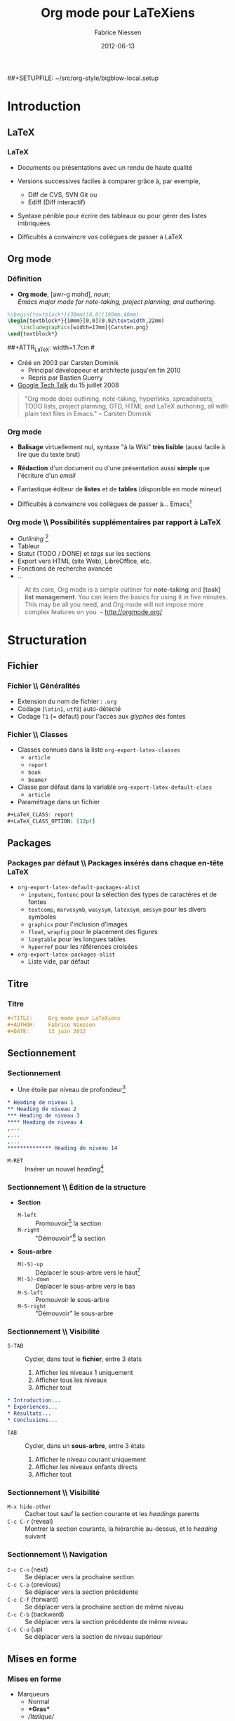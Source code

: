 #+TITLE:     Org mode pour LaTeXiens
#+AUTHOR:    Fabrice Niessen
#+EMAIL:     fni@missioncriticalit.com
#+DATE:      2012-06-13
#+Time-stamp: <2012-06-14 Thu 23:38 Fabrice on MEDIACENTER>
#+DESCRIPTION: Tout ce que vous avez toujours voulu savoir sur Org
#+KEYWORDS:  stage, latex, org mode, dunkerque
#+LANGUAGE:  fr_FR
#+OPTIONS:   H:3 num:t toc:t
#+EXPORT_EXCLUDE_TAGS: noexport

#+LaTeX_HEADER: \lstdefinelanguage{org}{%
#+LaTeX_HEADER:   morekeywords={:results, :session, :var, :noweb, :exports},
#+LaTeX_HEADER:   sensitive=false,
#+LaTeX_HEADER:   morestring=[b]",
#+LaTeX_HEADER:   morecomment=[l]{\#},
#+LaTeX_HEADER: }

#+LaTeX_HEADER: \lstdefinelanguage{dot}{%
#+LaTeX_HEADER:   morekeywords={graph},
#+LaTeX_HEADER:   sensitive=false,
#+LaTeX_HEADER: }

#+LaTeX_HEADER: \lstset{%
#+LaTeX_HEADER:   extendedchars=false,
#+LaTeX_HEADER:   inputencoding=utf8x,
#+LaTeX_HEADER:   %
#+LaTeX_HEADER:   mathescape=false,
#+LaTeX_HEADER:   escapechar=`, % allow escaping to (La)TeX mode within `..`
#+LaTeX_HEADER:   columns=flexible,
#+LaTeX_HEADER:   keepspaces=true
#+LaTeX_HEADER:   %
#+LaTeX_HEADER:   literate=
#+LaTeX_HEADER:   {á}{{\'a}}1
#+LaTeX_HEADER:   {à}{{\`a}}1
#+LaTeX_HEADER:   {â}{{\^a}}1
#+LaTeX_HEADER:   {ä}{{\"a}}1
#+LaTeX_HEADER:   {é}{{\'e}}1
#+LaTeX_HEADER:   {è}{{\`e}}1
#+LaTeX_HEADER:   {ê}{{\^e}}1
#+LaTeX_HEADER:   {ë}{{\"e}}1
#+LaTeX_HEADER:   {í}{{\'i}}1
#+LaTeX_HEADER:   {ì}{{\`i}}1
#+LaTeX_HEADER:   {î}{{\^i}}1
#+LaTeX_HEADER:   {ï}{{\"i}}1
#+LaTeX_HEADER:   {ó}{{\'o}}1
#+LaTeX_HEADER:   {ò}{{\`o}}1
#+LaTeX_HEADER:   {ô}{{\^o}}1
#+LaTeX_HEADER:   {ö}{{\"o}}1
#+LaTeX_HEADER:   {ú}{{\'u}}1
#+LaTeX_HEADER:   {ù}{{\`u}}1
#+LaTeX_HEADER:   {û}{{\^u}}1
#+LaTeX_HEADER:   {ü}{{\"u}}1
#+LaTeX_HEADER: }

#+LaTeX_HEADER: \usepackage{tikz}
#+LaTeX_HEADER: \usepackage{pgfplots}


#+LaTeX_HEADER: %the needed packages
#+LaTeX_HEADER: \usepackage[absolute,showboxes,overlay]{textpos}
#+LaTeX_HEADER: %\TPshowboxestrue % commenter une fois fini
#+LaTeX_HEADER: \TPshowboxesfalse % décommenter pour faire disparaitre les boites
#+LaTeX_HEADER: \textblockorigin{10mm}{10mm} % origine des positions
#+LaTeX_HEADER: 
#+LaTeX_HEADER: %adjust the TPHorizModule and TPHorizModule units to the displayed mm %grid
#+LaTeX_HEADER: \TPGrid{210}{297}
#+LaTeX_HEADER: 
#+LaTeX_HEADER: %puts a graphic at the absolute position described by the grid
#+LaTeX_HEADER: %#1 x, #2 y, #3 width, #4 height, #5 graphic
#+LaTeX_HEADER: \newcommand\putpic[5]{%
#+LaTeX_HEADER:         \begin{textblock}{#3}(#1,#2)
#+LaTeX_HEADER:   \includegraphics[width=#3\TPHorizModule,
#+LaTeX_HEADER:   height=#4\TPVertModule]{#5}
#+LaTeX_HEADER:      \end{textblock}
#+LaTeX_HEADER: }


#+startup: beamer
#+LaTeX_CLASS: beamer
#+LaTeX_CLASS_OPTIONS: [presentation,t,hideothersubsections]
#+BEAMER_HEADER_EXTRA: \usetheme{mc}\usecolortheme{default}
#+BEAMER_FRAME_LEVEL: 3
#+COLUMNS: %40ITEM %10BEAMER_env(Env) %10BEAMER_envargs(Env Args) %4BEAMER_col(Col) %8BEAMER_extra(Extra)

#+BEAMER_HEADER_EXTRA: \logo{\includegraphics[height=2cm]{org-mode-unicorn}}

#+LaTeX_HEADER: \usepackage[frenchb]{babel}

##+SETUPFILE: ~/src/org-style/bigblow-local.setup

#+BEGIN_SRC latex :exports none
% Sommaire local. En deux colonnes
\begin{frame}{Plan}
  \begin{columns}[t]
  \begin{column}{5cm}
  \tableofcontents[sections={1-4},currentsection, hideothersubsections]
  \end{column}
  \begin{column}{5cm}
  \tableofcontents[sections={5-8},currentsection,hideothersubsections]
  \end{column}
  \end{columns}
\end{frame}
#+END_SRC

#+LaTeX_HEADER: \usepackage{multicol}

#+begin_src latex :exports none
\begin{frame}{\contentsname}
  \begin{multicols}{2}
    \tableofcontents
  \end{multicols}
\end{frame}
#+end_src

* Autres présentations                                              :noexport:

** Mes slides

Since my beginnings with Org mode, this text has been very helpful and
often thought of translating it, now I can assist in the update.

My first Org mode and rst talk slides:

- http://pub.osiux.com/charlas/todo-txt-rst+org-mode-slides.pdf
- http://osiux.com/todo-txt-rst+org-mode

I have a copy in rst/html format in my blog:

- http://osiux.com/raw/emacs-orgmode-organize-your-life-in-plain-text
- http://osiux.com/emacs-orgmode-organize-your-life-in-plain-text

** Autres présentations

Voir :
- https://github.com/vxc/org-mode-ws/blob/master/outline.org
- https://github.com/novoid/org-mode-workshop
- https://github.com/eschulte/babel-presentation

* Tâches                                                            :noexport:

** TODO Parler de LaTeX_HEADER

** TODO Montrer des exemples avec tabularx

** TODO Parler des speed commands

** TODO Montrer une référence vers une figure

** TODO Montrer une référence vers (section ou ligne d') un fichier externe

** TODO Fixer le graphique R

** TODO Ajouter un graphique Asymptote

** TODO Indiquer la hiérarchie des modes majeurs Org (outline et text)

** TODO Montrer l'exemple de Babel qui chaîne plusieurs blocs en langages différents

** TODO Expliquer le process de tangle

** TODO Insérer une TOC en multicolonnes

** TODO Fixer les pages qui débordent

** TODO Passer à Listings2 (UTF-8)

** TODO Utiliser listingsinline pour code

* Ce que Ludovic ne connaissait pas                            :noexport:mail:
  [2012-06-12 Tue 13:49]

#+begin_verse
Je ne connaissais pas :
- le tri des listes
- le saut dans la numérotation des listes (mais c'est vraiment du détail par
  rapport au tri)
- les #+include
- possibilités des formules hors ligne avec juste \[ (et leur prévisualisation
  dans emacs)
- C-c |
- les références symboliques et nommées dans les formules
- row formula
- les différents modes d'édition/affichage des formules
- le débogueur (même si ça a l'air un peu compliqué à suivre)
- "< l TAB" et autres
- les recherches avancées, au delà du sparse tree.
- Helm
#+end_verse

From [[gnus:nnimap%2Bmc:INBOX.mc#4FD72CCD.4030902@missioncriticalit.com][Email from Ludovic Langevine: Re: Slides v0.98]]

* Introduction

** LaTeX

*** LaTeX

- Documents ou présentations avec un rendu de haute qualité

- Versions successives faciles à comparer grâce à, par exemple,
  + Diff de CVS, SVN Git ou
  + Ediff (Diff interactif)

- Syntaxe pénible pour écrire des tableaux ou pour gérer des listes
  imbriquées

- Difficultés à convaincre vos collègues de passer à LaTeX

** Org mode

*** Définition

- *Org mode*, [awr-g mohd], /noun/; \\
  /Emacs major mode for note-taking, project planning, and authoring./

#+LaTeX: \pause

#+LaTeX: %\putpic{20}{20}{100}{100}{Carsten.png}

#+BEGIN_SRC latex
%\begin{textblock*}{30mm}[0,0](180mm,40mm)
\begin{textblock*}{10mm}[0,0](0.92\textwidth,22mm)
    \includegraphics[width=17mm]{Carsten.png}
\end{textblock*}
#+END_SRC

##+ATTR_LaTeX: width=1.7cm
#[[file:Carsten.png]]

- Créé en 2003 par Carsten Dominik
  + Principal développeur et architecte jusqu'en fin 2010
  + Repris par Bastien Guerry

- [[http://orgmode.org/worg/org-tutorials/org-screencasts/org-mode-google-tech-talk.html][Google Tech Talk]] du 15 juillet 2008
# stop the list

#+begin_quote
"Org mode does outlining, note-taking, hyperlinks, spreadsheets, TODO lists,
project planning, GTD, HTML and LaTeX authoring, all with plain text files in
Emacs." -- Carsten Dominik
#+end_quote

*** Org mode

- *Balisage* virtuellement nul, syntaxe "à la Wiki" *très lisible* (aussi facile à
  lire que du texte brut)

- *Rédaction* d'un document ou d'une présentation aussi *simple* que l'écriture
  d'un /email/

- Fantastique éditeur de *listes* et de *tables* (disponible en mode mineur)

- Difficultés à convaincre vos collègues de passer à... Emacs[fn:1]

*** Org mode \\ Possibilités supplémentaires par rapport à LaTeX

- /Outlining/ [fn:2]
- Tableur
- Statut (TODO / DONE) et /tags/ sur les sections
- Export vers HTML (site Web), LibreOffice, etc.
- Fonctions de recherche avancée
- ...
# stop the list

#+begin_quote
At its core, Org mode is a simple outliner for *note-taking* and *[task] list
management*. You can learn the basics for using it in five minutes. This may
be all you need, and Org mode will not impose more complex features on you.
-- http://orgmode.org/
#+end_quote

* Structuration

** Fichier

*** Fichier \\ Généralités

- Extension du nom de fichier : =.org=
- Codage (=latin1=, =utf8=) auto-détecté
- Codage =T1= (= défaut) pour l'accès aux /glyphes/ des fontes

*** Fichier \\ Classes

- Classes connues dans la liste =org-export-latex-classes=
  + =article=
  + =report=
  + =book=
  + =beamer=

- Classe par défaut dans la variable =org-export-latex-default-class=
  + =article=

- Paramétrage dans un fichier

#+BEGIN_SRC org :exports code
,#+LaTeX_CLASS: report
,#+LaTeX_CLASS_OPTION: [12pt]
#+END_SRC

** Packages

*** Packages par défaut \\ Packages insérés dans chaque en-tête LaTeX

- =org-export-latex-default-packages-alist=
  + =inputenc=, =fontenc= pour la sélection des types de caractères et de fontes
  + =textcomp=, =marvosymb=, =wasysym=, =latexsym=, =amssym= pour les divers symboles
  + =graphicx= pour l'inclusion d'images
  + =float=, =wrapfig= pour le placement des figures
  + =longtable= pour les longues tables
  + =hyperref= pour les références croisées

- =org-export-latex-packages-alist=
  + Liste vide, par défaut

** Titre

*** Titre

#+BEGIN_SRC org :exports code
,#+TITLE:     Org mode pour LaTeXiens
,#+AUTHOR:    Fabrice Niessen
,#+DATE:      13 juin 2012
#+END_SRC

** Sectionnement

*** Sectionnement

- Une étoile par niveau de profondeur[fn:3]

#+BEGIN_SRC org :exports code
,* Heading de niveau 1
,** Heading de niveau 2
,*** Heading de niveau 3
,**** Heading de niveau 4
,...
,...
,...
,************** Heading de niveau 14
#+END_SRC

- =M-RET= :: Insérer un nouvel /heading/[fn:4]

*** Sectionnement \\ Édition de la structure

- *Section*
  + =M-left= :: Promouvoir[fn:5] la section
  + =M-right= :: "Démouvoir"[fn:6] la section

- *Sous-arbre*
  + =M(-S)-up= :: Déplacer le sous-arbre vers le haut[fn:7]
  + =M(-S)-down= :: Déplacer le sous-arbre vers le bas
  + =M-S-left= :: Promouvoir le sous-arbre
  + =M-S-right= :: "Démouvoir" le sous-arbre

*** Sectionnement \\ Visibilité

- =S-TAB= :: Cycler, dans tout le *fichier*, entre 3 états
  1. Afficher les niveaux 1 uniquement
  2. Afficher tous les niveaux
  3. Afficher tout

#+BEGIN_SRC org :exports code
,* Introduction...
,* Expériences...
,* Résultats...
,* Conclusions...
#+END_SRC

- =TAB= :: Cycler, dans un *sous-arbre*, entre 3 états
  1. Afficher le niveau courant uniquement
  2. Afficher les niveaux enfants directs
  3. Afficher tout

*** Sectionnement \\ Visibilité

- =M-x hide-other= :: Cacher tout sauf la section courante et les /headings/ parents
- =C-c C-r= (reveal) :: Montrer la section courante, la hiérarchie au-dessus, et
  le /heading/ suivant

*** Sectionnement \\ Navigation

- =C-c C-n= (next) :: Se déplacer vers la prochaine section
- =C-c C-p= (previous) :: Se déplacer vers la section précédente
- =C-c C-f= (forward) :: Se déplacer vers la prochaine section de même niveau
- =C-c C-b= (backward) :: Se déplacer vers la section précédente de même niveau
- =C-c C-u= (up) :: Se déplacer vers la section de niveau supérieur

** Mises en forme

*** Mises en forme

- Marqueurs
  + Normal
  + \textbf{*Gras*}
  + \emph{/Italique/}
  + \underline{\_Souligné\_}
  + \texttt{=Code=}
  + \textasciitilde{} ~Verbatim~ \textasciitilde{}
  + \alert{@Alerte@} [fn:8]

- Cachés dans le /buffer/ Org avec

#+BEGIN_SRC latex :exports code
  (setq org-hide-emphasis-markers t)
#+END_SRC

*** Mises en forme

- Source Org

#+BEGIN_SRC org :exports code
Il est _vraiment_ facile d'écrire *plein* de /distractions/.
Ceci est du =co\de=.
Ceci est du ~verb_atim~.
#+END_SRC

- Export LaTeX

#+BEGIN_SRC latex :exports code
Il est \underline{vraiment} facile d'écrire \textbf{plein} de
\emph{distractions}.
Ceci est du \texttt{co\textbackslash{}de}.
Ceci est du \verb~verb_atim~.
#+END_SRC

- Effet

Il est _vraiment_ facile d'écrire *plein* de /distractions/.
Ceci est du =co\de=.
Ceci est du ~verb_atim~.

*** Mises en forme

- Contenu du fichier
  + =#= :: Commentaire (en colonne 0)
  + =#+= :: Commentaire /inline/ (n'arrête pas les listes)

- Caractères spéciaux
  + =^= :: Exposant
  + =_= :: Indice
  + =-= :: Tiret court
  + =--= :: Tiret moyen
  + =---= :: Tiret long

** Listes structurées

*** Listes structurées \\ Listes à puces

#+BEGIN_SRC org :exports code
,- pain
,- vin
,- Boursin
#+END_SRC

#+BEGIN_SRC latex :exports code
\begin{itemize}
\item pain
\item vin
\item Boursin
\end{itemize}
#+END_SRC

- =C-c ^= :: Trier les *éléments* (aussi pour les *sections*)
- =C-c -= (ou =S-left/right=) :: Changer le style de puce

*** Listes structurées \\ Listes à puces

#+BEGIN_SRC org :exports code
,- pain
,  + vin
,    * Boursin
#+END_SRC

#+BEGIN_SRC latex :exports code
\begin{itemize}
\item pain
  \begin{itemize}
  \item vin
    \begin{itemize}
    \item Boursin
    \end{itemize}
  \end{itemize}
\end{itemize}
#+END_SRC

*** Listes structurées \\ Listes à puces avec boîtes à cocher

- Gestion de tâches allégée
  + =[ ]= :: À faire
  + =[-]= :: En cours
  + =[X]= :: Fait
  + =C-c C-c= :: Inverser la boîte à cocher

- Affichage du résultat
  + =[/]= :: =x= sur =y=
  + =[%]= :: En pourcentage

#+BEGIN_SRC org :exports code
,* Organiser une fête [33%]
,  - [-] Contacter les invités [1/2]
,    + [ ] Pierre
,    + [X] Sarah
,  - [X] Commander la nourriture
,  - [ ] Choisir la musique
#+END_SRC

*** Listes structurées \\ Listes numérotées

#+BEGIN_SRC org :exports code
,1. Premier
,2. Second
,5. [@5] Saut vers le 5\ieme{} point
#+END_SRC

1. Premier
2. Second
5. [@5] Saut vers le 5\ieme{} point

*** Listes structurées \\ Listes de description

#+BEGIN_SRC org :exports code
,- Biologie :: Étude de la vie.
,- Physique :: Science de la matière et de son mouvement.
,- Psychologie :: Étude du comportement.
#+END_SRC

#+BEGIN_SRC latex :exports code
\begin{description}
\item[Biologie] Étude de la vie.
\item[Physique] Science de la matière et de son mouvement.
\item[Psychologie] Étude du comportement.
\end{description}
#+END_SRC

- Biologie :: Étude de la vie.
- Physique :: Science de la matière et de son mouvement.
- Psychologie :: Étude du comportement.

** Notes de bas de page

*** Notes de bas de page

- =C-c C-x f=
  + Insérer une nouvelle note de bas de page, ou
  + Sauter de la référence à la définition, ou
  + Sauter de la définition à la référence

#+BEGIN_SRC org :exports code
Il est facile de créer une note de bas de page[fn:9]
...
...
[fn:9] Un exemple de note de bas de page.
#+END_SRC

#+BEGIN_SRC latex :exports code
Il est facile de créer une note de bas de page\footnote{Un exemple
de note de bas de page.}
#+END_SRC

- Il est facile de créer une note de bas de page[fn:9]

** Références

*** Références

- Hyperliens internes
- Hyperliens externes
  + Fichiers (=file=)
  + Pages Web (=http=)
  + Mails ou articles de /news/ sous Gnus (=gnus=)
  + Contact (=bbdb=)

*** Références hypertexte \\ Référence vers une ancre =ID=

- Référence vers une section
  + =C-c l= :: (Sur une section) Insérer une ancre générée aléatoirement (dans
    la propriété =ID=)
  + =C-c C-l= :: (N'importe où) Insérer une référence vers une ancre

#+BEGIN_SRC org :exports code
,Nous verrons ... à la section
[[id:d34b788e-112d-4d8f-8749-d52b627d7bc2][Définitions]]

,** Définitions
,   :PROPERTIES:
,   :ID:       d34b788e-112d-4d8f-8749-d52b627d7bc2
,   :END:
#+END_SRC

*** Références hypertexte \\ Référence vers une ancre =CUSTOM_ID=

- Référence vers une section nommée (via la propriété =CUSTOM_ID=)

#+BEGIN_SRC org :exports code
,Nous verrons ... à la section
[[#definitions][Définitions]]

,** Définitions
,   :PROPERTIES:
,   :CUSTOM_ID: definitions
,   :END:
#+END_SRC

** Commandes personnelles                                           :noexport:

*** Commandes personnelles \\ Preprocessing

- Principe

  #+BEGIN_SRC org :exports code
  ,#+MACRO: name replacement
  #+END_SRC

  #+BEGIN_SRC org :exports code
  ,{{{name}}}
  #+END_SRC

- Exemple avec paramètre

  #+BEGIN_SRC org :exports code
  ,#+MACRO: key \textcolor{orange}{\texttt{$1}}
  #+END_SRC
#+MACRO: key \textcolor{orange}{\texttt{$1}}

- Chaque fois que l'on écrit

  #+BEGIN_SRC org :exports code
  ,{{{key(C-something)}}}
  #+END_SRC

  cela donne {{{key(C-something)}}} lors de l'export LaTeX

** Longs documents

*** Gestion de longs documents

- Inclure un fichier lors de l'export

  #+BEGIN_SRC org :exports code
  ,#+INCLUDE: "~/.emacs" src emacs-lisp
  #+END_SRC

- Inclure les lignes 5 à 10 (ligne 10 exclue)

  #+BEGIN_SRC org :exports code
  ,#+INCLUDE: "~/.emacs" :lines "5-10"
  #+END_SRC

- Inclure toutes les lignes à partir de la ligne 5

  #+BEGIN_SRC org :exports code
  ,#+INCLUDE: "~/.emacs" :lines "5-"
  #+END_SRC

*** Setupfile

- =#+SETUPFILE:=

* Composition

** Équations

*** Équations \\ Formule en ligne

#+BEGIN_SRC org :exports code
Il est clair que $1 \neq 2$, n'est-ce pas ?
#+END_SRC

Il est clair que $1 \neq 2$, n'est-ce pas ?

*** Équations \\ Formule hors ligne "simple"

#+BEGIN_SRC org :exports code
\[
\left( \int_0^\infty \frac{\sin x}{\sqrt x}\,\mathrm{d}x \right)^2 -
\prod_{k=1}^\infty \frac{4k^2}{4k^2-1} +
\frac{\lambda}{2n}\sum_{k=1} ^n \theta_k ^2 x^n = 0
\]
#+END_SRC

\[
\left( \int_0^\infty \frac{\sin x}{\sqrt x}\,\mathrm{d}x \right)^2 -
\prod_{k=1}^\infty \frac{4k^2}{4k^2-1} +
\frac{\lambda}{2n}\sum_{k=1} ^n \theta_k ^2 x^n = 0
\]

Preuve laissée au lecteur...

*** Équations \\ Formule hors ligne numérotée

Densité de probabilité de la distribution gaussienne

#+BEGIN_SRC org :exports code
\begin{equation}
  \frac{1}{\sqrt{2\pi\sigma^2}}e^{ -\frac{(x-\mu)^2}{2\sigma^2} }
\end{equation}
#+END_SRC

\begin{equation}
  \frac{1}{\sqrt{2\pi\sigma^2}}e^{ -\frac{(x-\mu)^2}{2\sigma^2} }
\end{equation}

*** Équations \\ Raccourcis

- =C-c C-x C-l= :: Prévisualiser le fragment LaTeX... courant
- =C-u C-c C-x C-l= :: ... du sous-arbre local
- =C-u C-u C-c C-x C-l= :: ... du /buffer/ entier
- =C-c C-c= :: Enlever les images de prévisualisation

** Symboles spéciaux

*** Symboles spéciaux \\ Fichier ~lisp/org-entities.el~

- Lettres :: =\Agrave= = \Agrave, =\Aacute= = \Aacute, ...
- Lettres grecques :: =\alpha= = \alpha, =\beta= = \beta, ...
- Ponctuation :: =\iexcl= = \iexcl, =\iquest= = \iquest, ...
- Monnaie :: =\cent= = \cent, =\EUR= = \EUR, ...
- Marques :: =\copy= = \copy, =\reg= = \reg, ...
- Science :: =\pm= = \pm, =\div= = \div, ...
- Flèches :: =\larr= = \larr, =\to= = \to, ...
- Fonctions :: =\arccos= = \arccos, =\cos= = \cos, ...
- Symboles :: =\bull= = \bull, =\star= = \star, ...
- Divers :: =\para= = \para, =\ordf= = \ordf, ...
- Binettes :: =\smiley= = \smiley, =\sad= = \sad, ...
- Cartes :: =\clubs= = \clubs, =\spades= = \spades, ...

** Tableaux

*** Tableaux

#+BEGIN_SRC org :exports code
,#+CAPTION: Chiffres de ventes
,#+ATTR_LaTeX: align=|l|r|
,|---------+---------|
,| Mois    | Montant |
,|---------+---------|
,| Janvier |    1300 |
,|---------+---------|
,| Février |    1280 |
,|---------+---------|
,| Mars    |    1500 |
,|---------+---------|
#+END_SRC

#+CAPTION: Chiffres de ventes
#+ATTR_LaTeX: align=|l|r|
|---------+---------|
| Mois    | Montant |
|---------+---------|
| Janvier |    1300 |
|---------+---------|
| Février |    1280 |
|---------+---------|
| Mars    |    1500 |
|---------+---------|

*** Tableaux \\ Création

- À partir de rien
  + Insérer 2 barres verticales
  + Appuyer sur =TAB=
  + Pour insérer une nouvelle ligne, appuyer sur =M-S-down=
  + Pour insérer une nouvelle colonne, appuyer sur =M-S-right=

- À partir de données formatées en colonne, appuyer sur =C-c |=
  + Données séparées par =TAB=
  + Données séparées par une virgule (CSV)
  + Données séparées par un ou plusieurs espaces consécutifs

*** Tableaux \\ Édition

- Pour supprimer
  + =M-S-up= :: la ligne courante
  + =M-S-left= :: la colonne courante
- Pour déplacer la ligne courante
  + =M-up= :: vers le haut
  + =M-down= :: vers le bas
- Pour déplacer la colonne courante
  + =M-left= :: vers la gauche
  + =M-right= :: vers la droite
- Numériques alignés à droite par défaut

*** Tableaux \\ Édition

- =S-RET= :: 
  + Si cellule courante vide, copier le contenu de la cellule supérieure la
    plus proche (avec incrément, si cellule numérique ou date)
  + Sinon, copier le contenu courant dans la cellule inférieure
- =C-c C-c= :: Réaligner la table
- =C-c -= :: Insérer une ligne horizontale
- =C-c ^= :: Trier la table sur la colonne courante
  + =a= :: ordre alphabétique
  + =A= :: ordre alphabétique inverse
  + =n= :: ordre numérique
  + =N= :: ordre numérique inverse

*** Tableur \\ Références

- Référence absolue (format interne) =@l$c=

#+begin_verbatim
   $1  $2
@1|   |   |
@2|   |   |
#+end_verbatim

- Référence relative =@+l$-c=
  + Omettre la ligne ou colonne, si ligne ou colonne *courante*

- Référence symbolique
  + =@<= ou =$<= :: Première ligne ou colonne
  + =@<<= ou =$<<= :: Deuxième ligne ou colonne
  + ... :: 
  + =@>>= ou =$>>= :: Avant-dernière ligne ou colonne
  + =@>= ou =$>= :: Dernière ligne ou colonne

*** Tableur \\ Références

- Ligne horizontale
  + =@I= :: Première /hline/
  + =@II= :: Deuxième /hline/
  + ... :: 
  + =@-I= :: Première /hline/ au-dessus de la ligne courante
  + =@+I= :: Première /hline/ en-dessous de la ligne courante

- /Range/ =@l$c..@l$c=

- Référence externe =remote(nom-de-table,référence)=

*** Tableur \\ Formules

- Insérer une formule
  + =C-c == :: Insérer une formule *colonne* =$c==
  + =C-u C-c == :: Insérer une formule *cellule* =@l$c==
  + À la main :: Insérer une formule *range de cellules en ligne* =@l$c..@l$c==

- Recalculer
  + =C-c *= :: Ré-appliquer les formules... pour la *ligne courante*
  + =C-u C-c *= :: ... pour toutes les lignes de la table
  + =C-u C-u C-c *= :: ... jusqu'à ce que la *table* soit *stable*

*** Tableur \\ Formules

#+BEGIN_SRC org :exports code
,#+ATTR_LaTeX: align=r@{~:~}r@{~\EUR}l
,| Janvier | 1300 |
,| Février | 1280 |
,| Mars    | 1500 |
,|---------+------|
,| Total   | 4080 |
,#+TBLFM: @4$2=vsum(@1..@3)
#+END_SRC

#+ATTR_LaTeX: align=r@{~:~}r@{~\EUR}l
| Janvier | 1300 |
| Février | 1280 |
| Mars    | 1500 |
|---------+------|
| Total   | 4080 |
#+TBLFM: @4$2=vsum(@1..@3)

*** Tableur \\ Fonctions (voir manuel de GNU Emacs Calc)

- Math
  + =vsum(range)= :: Somme
  + =vprod(range)= :: Produit
  + =exp(x)= :: Exponentielle
  + =sin(x)= :: Sinus
  + =cos(x)= :: Cosinus
  + =tan(x)= :: Tangente

*** Tableur \\ Fonctions (voir manuel de GNU Emacs Calc)

- Statistique
  + =vmean(range)= :: Moyenne arithmétique
  + =vmedian(range)= :: Médiane
  + =vmin(range)= :: Minimum
  + =vmax(range)= :: Maximum
  + =vcount(range)= :: Nombre de valeurs
  + =vgmean(range)= :: Moyenne géométrique
  + =vsdev(range)= :: Déviation standard
  + =vvar(range)= :: Variance

*** Tableur \\ Fonctions (voir manuel de GNU Emacs Calc)

- Logique
  + =if(test,value-true,value-false)= :: Condition

- Texte
  + =string("")= :: /String/ vide

*** Tableur \\ Format

- =%.nf= :: /Float/ avec /n/ décimales pour =printf=
- =t= :: Durée (sous forme de fraction)
- =T= :: Durée (sous forme =HH:MM:SS=)

*** Tableur \\ Assistance à l'édition de la ligne =#+TBLFM=

- =C-c }= :: Inverser l'affichage des références
- =C-u C-u C-c == :: Éditer une formule dans le tableau
  + =C-c ?= :: Mettre en évidence les cellules référencées au point
- C-c ' :: Éditer les formules dans un /buffer/ spécial
  + =S-up/down/left/right= :: Modifier la référence courante
- =C-c {= :: Activer le débogueur (montrer l'historique de substitution pour les
  formules)

*** Table distante

- Remote

*** Tableau Org dans source LaTeX

- Utiliser un environnement =comment=

  #+BEGIN_SRC latex :exports code
   % BEGIN RECEIVE ORGTBL chiffresdeventes
   % END RECEIVE ORGTBL chiffresdeventes
   \begin{comment}
   #+ORGTBL: SEND chiffresdeventes orgtbl-to-latex
   | Mois    | HTVA | TVAC |
   |---------+------+------|
   | Janvier | 1300 | 1568 |
   | Février | 1280 | 1544 |
   | Mars    | 1500 | 1809 |
   |---------+------+------|
   | Total   | 4080 | 4921 |
   #+TBLFM: $3=$2*1.206;%.0f::@5$2..@5$3=vsum(@2..@4)
   % $ (optional extra dollar to keep font-lock happy)
   \ end{comment}
  #+END_SRC

- Appuyer sur =C-c C-c= pour exporter le tableau en LaTeX

** Figures

*** Figure

#+BEGIN_SRC org :exports both
,#+ATTR_LaTeX: width=.25\linewidth
,#+CAPTION: Exemple d'image (au format PNG)
,[[file:Carsten.png]]
#+END_SRC

#+ATTR_LaTeX: width=.25\linewidth
#+CAPTION: Exemple d'image (au format PNG)
[[file:Carsten.png]]

- =C-c C-x C-v= :: Inverser l'affichage des images /inline/

*** Multicolonne                                                    :noexport:

*** Autre figure                                                    :noexport:

#+CAPTION: A sample black and white graphic (.png format) that needs to span two columns of text
#+ATTR_LaTeX: multicolumn
[[file:c:/cygwin/usr/share/doc/dbus/diagram.png]]

** Graphiques

*** Graphiques R

#+BEGIN_SRC R :results graphics :file testout.png
plot(1:10, (1:10)^2)
#+END_SRC

#+results:
[[file:testout.png]]

*** Graphiques R

#+TBLNAME: R-plot-example-data
| 1 |  2 |
| 2 |  4 |
| 3 |  9 |
| 4 | 16 |
| 5 | 25 |

#+name: R-plot
#+BEGIN_SRC R :var data=R-plot-example-data
plot(data)
#+END_SRC

#+call: R-plot(data=R-plot-example-data)

*** Graphiques Dot
    :PROPERTIES:
    :BEAMER_envargs: [shrink]
    :END:

#+BEGIN_SRC dot :file foo.pdf :cmdline -Tpdf :exports both
digraph G {
  todo -> done [label="quick", style=dashed];
  todo -> started [label="in progress"]; started -> done;
  todo -> waiting; waiting -> todo;
  todo -> delegated; delegated -> done;
  started [shape=Mdiamond, label="strt"];
  waiting [shape=polygon, sides=5, peripheries=3];
  done [style=bold];
}
#+END_SRC

*** Graphiques TikZ

#+BEGIN_SRC latex :exports code
\begin{tikzpicture}[scale=1.0]
  \begin{axis}[
    height=7cm, width=10cm,
    ymin=0, % smooth,
    stack plots=y, area style,
    enlarge x limits=false,
    xlabel={Mois}, symbolic x coords={Jan,Fév,Mar,Avr,Mai,Juin,Juil,
      Aoû,Sep,Oct,Nov,Déc},
    xtick=data,
    ylabel={Degrés C},
    title={Températures moyennes à Dunkerque}]
    \addplot coordinates {
      (Jan,3.8) (Fév,4.1) (Mar,6.3) (Avr,9.0)
      (Mai,11.9) (Juin,15.1) (Juil,17.1) (Aoû,17.4)
      (Sep,15.7) (Oct,11.8) (Nov,7.7) (Déc,4.8)}
      \closedcycle;
  \end{axis}
\end{tikzpicture}
#+END_SRC

*** Graphiques TikZ

#+BEGIN_SRC latex
\begin{tikzpicture}[scale=1.0]
  \begin{axis}[
    height=7cm, width=10cm,
    ymin=0, % smooth,
    stack plots=y, area style,
    enlarge x limits=false,
    xlabel={Mois}, symbolic x coords={Jan,Fév,Mar,Avr,Mai,Juin,Juil,
      Aoû,Sep,Oct,Nov,Déc},
    xtick=data,
    ylabel={Degrés C},
    title={Températures moyennes à Dunkerque}]
    \addplot coordinates {
      (Jan,3.8) (Fév,4.1) (Mar,6.3) (Avr,9.0)
      (Mai,11.9) (Juin,15.1) (Juil,17.1) (Aoû,17.4)
      (Sep,15.7) (Oct,11.8) (Nov,7.7) (Déc,4.8)}
      \closedcycle;
  \end{axis}
\end{tikzpicture}
#+END_SRC

** Citations

*** Citations

#+BEGIN_SRC org :exports code
,#+begin_quote
,We have seen that computer programming is an art,
,because it applies accumulated knowledge to the world,
,because it requires skill and ingenuity, and especially
,because it produces objects of beauty.
,-- Donald E. Knuth (Communications of the ACM, December 1974)
,#+end_quote
#+END_SRC

#+begin_quote
We have seen that computer programming is an art,
because it applies accumulated knowledge to the world,
because it requires skill and ingenuity, and especially
because it produces objects of beauty.
-- Donald E. Knuth (Communications of the ACM, December 1974)
#+end_quote

** Listings informatiques

*** Listings informatiques

#+BEGIN_SRC org :exports code
,#+BEGIN_SRC sql
,SELECT *
,FROM inventory
,WHERE product IN
,     (SELECT product
,      FROM orders
,      WHERE customer IN ('Pierre','Sarah'));
,#+END_SRC
#+END_SRC

#+BEGIN_SRC sql
SELECT *
FROM inventory
WHERE product IN
     (SELECT product
      FROM orders
      WHERE customer IN ('Pierre','Sarah'));
#+END_SRC

** Blocs

*** Insertion d'environnements \\ Easy templates =org-structure-template-alist=

- Paires =#+BEGIN_xxx= et =#+END_xxx=
  + =< s TAB= :: Insérer un bloc /src/
  + =< e TAB= :: Insérer un bloc /example/
  + =< q TAB= :: Insérer un bloc /quote/
  + =< v TAB= :: Insérer un bloc /verse/
  + =< c TAB= :: Insérer un bloc /center/

*** Insertion d'environnements \\ Easy templates =org-structure-template-alist=

- LaTeX
  + =< l TAB= :: Insérer un bloc /latex/
  + =< L TAB= :: Insérer une directive /latex/

- HTML
  + =< h TAB= :: Insérer un bloc /html/
  + =< H TAB= :: Insérer une directive /html/

- ASCII
  + =< a TAB= :: Insérer un bloc /ascii/
  + =< A TAB= :: Insérer une directive /ascii/

- Autres
  + =< i TAB= :: Insérer une directive /index/
  + =< I TAB= :: Insérer une directive /include/

*** Verbatim

#+BEGIN_SRC org :exports code
,#+begin_verbatim
,L'environnement  verbatim  affiche exactement ce que
,     l'on écrit, e s p a c e s compris!
,#+end_verbatim
#+END_SRC

#+BEGIN_SRC latex :exports code
\begin{verbatim}
L'environnement  verbatim  affiche exactement ce que
     l'on écrit, e s p a c e s compris!
\end{verbatim}
#+END_SRC

#+begin_verbatim
L'environnement  verbatim  affiche exactement ce que
     l'on écrit, e s p a c e s compris!
#+end_verbatim

*** Commentaire

#+BEGIN_SRC org :exports code
#+begin_comment
Quelques paragraphes qui ne vont pas apparaître dans le PDF.
#+end_comment
#+END_SRC

Quelques paragraphes qui ne vont pas apparaître dans le PDF.

#+begin_comment
Quelques paragraphes qui ne vont pas apparaître dans le PDF.
#+end_comment

** Dissertation

*** Dissertation

#+BEGIN_SRC org :exports code
,* Introduction...
,* Methodology...
,* Findings...
,* Conclusion...
,* References...
,#+LaTeX: \appendix
,* Appendix A...
,* Appendix B...
#+END_SRC

Use the =\appendix= command to turn on alphabetic numbering.

# See [[file:~/Examples/Org-scraps/shortthesis.txt]]

* Export LaTeX

** Options

*** Options d'export \\ Quelques options courantes

- =H:3= :: *Nombre de niveaux de titre* (sections)
- =num:t= :: *Numérotation des sections*
- =toc:t= :: *Table des matières* (éventuellement limitée à un @nombre de niveaux@)
- =^:nil= :: Interprétation des =_= et =^= comme /indice/ et /exposant/

*** Options d'export \\ Quelques options avancées

- =d:nil= :: Inclusion des /drawers/ (éventuellement limitée à @certains tiroirs@)
- =todo:t= :: Inclusion des mots-clés =TODO=
- =tags:not-in-toc= :: Inclusion des /tags/ (éventuellement limitée au @titre des
  sections@)

*** Options d'export \\ /Template/ inséré via =C-c C-e t=

#+BEGIN_SRC org :exports code
,#+DESCRIPTION: Tout ce que vous avez toujours voulu savoir sur Org
,#+KEYWORDS:  stage, latex, org-mode, dunkerque
,#+LANGUAGE:  fr
,#+OPTIONS:   H:3 num:t toc:t \n:nil @:t ::t |:t ^:nil -:t f:t *:t <:t
,#+OPTIONS:   TeX:t LaTeX:t skip:nil d:nil todo:t pri:t tags:not-in-toc
,#+INFOJS_OPT: view:nil toc:nil ltoc:t mouse:underline buttons:0
,#+INFOJS_OPT: path:http://orgmode.org/org-info.js
,#+EXPORT_SELECT_TAGS: export
,#+EXPORT_EXCLUDE_TAGS: noexport
#+END_SRC

** Commande

*** Commande interactive

- =C-c C-e= (export) :: Afficher le menu d'export
  + ... =l= (latex) :: Exporter en LaTeX
  + ... =p= (process) :: ... et générer le PDF[fn:10]
  + ... =d= (display) :: ... et ouvrir le PDF

*** Commande batch

- Possibilité d'automatiser la génération d'un PDF via un ~Makefile~

#+BEGIN_SRC sh :exports code
EMACS_BATCH = emacs --batch -Q
ORG_FLAGS = --eval "(add-to-list 'load-path \"~/src/org-mode/lisp\")"
ORG_BATCH = $(EMACS_BATCH) $(ORG_FLAGS) -l org-batch-init.el

# Export an Org document to PDF
%.pdf: %.org
	@echo "Exporting $< to PDF..."
	@$(ORG_BATCH) $< -f org-export-as-pdf
	@echo "$@ successfully generated"
#+END_SRC

* Avancé

** Usages

*** Usages avancés

- Attacher des /tags/ aux sections (et export sélectif)

  Cas d'école : générer un document avec les questions d'examen uniquement, et
  un autre avec les questions et les réponses

- Attacher un statut aux sections (TODO / DONE)

- Vue /sparse tree/ des actions à faire

- Attacher des dates aux tâches ou événements
  + =SCHEDULED=
  + =DEADLINE=
  + /time-stamp/ actif

- Vue agenda consolidant les actions et événements de plusieurs fichiers en
  une seule vue

- Calendrier CalFW

*** Usages avancés

- Support de /Beamer/

- Export en ASCII, en HTML et en LibreOffice

- Mode de capture des actions ou idées

- Org-Babel

- /Tracking/ du temps passé

** Crypt

*** Crypt

- Mots de passe stockés dans le fichier adéquat
- Cryptage lors de la sauvegarde du fichier
- /Heading/ reste en clair, donc utilisable dans les recherches

#+BEGIN_SRC org :exports code
,*** Actions à prendre

,*** Mots de passe                                           :crypt:

,- client :: secret
,- serveur :: chuuut!
#+END_SRC

*** Crypt

#+BEGIN_SRC org :exports code
,*** Actions à prendre

,*** Mots de passe                                           :crypt:
,-----BEGIN PGP MESSAGE-----
,Version: GnuPG v1.4.12 (Cygwin)

,6BAkIVZDQ6uOYYkNFnG+tPNsObt3DJVQvoR43xNzvjQtqYDSXEcA3bVk3a5341N7
,hp1OszldNgWX5jR9RE6bYri8+57KdXnPbuXFM8wREdTudoXvth66tIud4MjF6UEF
,HyeZ6MfQR2YkEDB1L2ZdeOKLuZZLe+qpxEVskuAQPX2/VydcCBYQufNB52j1APn6
,6pIP0ZWyIa/qvWEfniq+Aqf33OBBQxTtRiXumlXXjacfTcifPnzKUFTvssyf6obr
,oXGATiB8PoThpwqOAmrVNb8no4zVgA5k6D+Lx96WucQNqpsuh4eNMbl0ku5X8nfq
,htJjAV5fbkB2nmxJVWym+dfjhe17xlP2VzmdFCL66rr254zNBNogcAZyney7iJsI
,/ScwsDd2+U19+DXXKHeph1b8r92oE/Z8NKlGshZHVw+laN8a1Bnn6kDaRSHUf+w4
,AqRo44YT
,=zVC2
,-----END PGP MESSAGE-----
#+END_SRC

- =M-x org-decrypt-entry= :: Décrypter la section

** GTD

*** Getting Things Done

- =C-c C-q= :: Attacher un ou plusieurs /tags/
- =C-c C-t= :: Changer le statut
- =C-c C-x t= :: Insérer une /inline task/ (si paquet =org-inlinetask= chargé) :
  niveau 15 et suivants

  #+BEGIN_SRC org :exports code
  ,*************** TODO Faire ceci
  ,Description...
  ,*************** END
  #+END_SRC

** Agenda

*** Agenda

Avec tâches répétitives

** Autres exports

*** Autres exports

- =C-c C-e h/b= (html/browser) :: Export HTML
- =C-c C-e P= (project) :: Site Web
- =C-c C-e o/O= (ODT) :: Export LibreOffice

** Recherche avancée

*** Recherche avancée

1. Helm-Imenu (H1 / H2)
2. =(C-u) C-c C-j=
3. =C-c a < s *term=
4. =(C-s) C-o= (occur)
5. =C-c / / regexp=

*** Helm Imenu

- Affichage de tous les /headings/ de niveau 1 et 2

#+BEGIN_SRC org :exports code
Introduction / LaTeX
Introduction / Org mode
Structuration / Fichier
Structuration / Packages
Structuration / Titre
Structuration / Sectionnement
#+END_SRC

- Possibilité de limiter la liste avec une /regexp/

- =RET= saute sur la section sélectionnée

** Org-Babel

*** Org-Babel \\ Usages

- /Literate Programming/ (/LP/)

  Expliquer la logique du programme dans un langage naturel (tel que le
  français), entrecoupé de bouts de code traditionnels

- Exécution de code

  Intégrer des bouts de code exécutable et/ou leurs résultats dans les
  documents Org

- /Reproducible Research/ (/RR/)

  Créer des rapports dynamiques qui peuvent être mis à jour automatiquement si
  les données ou l'analyse change

*** Org-Babel \\ Langages supportés

- =asymptote=
- =awk=
- =C++=
- =C=
- =calc=
- =clojure=
- =css=
- =ditaa=
- =dot=
- =emacs-lisp=
- =gnuplot=
- =haskell=
- =js=
- =latex=
- =ledger=
- =lilypond=
- =lisp=
- =matlab=
- =mscgen=
- =ocaml=
- =octave=
- =org=
- =perl=
- =plantuml=
- =python=
- =R=
- =ruby=
- =sass=
- =scheme=
- =screen=
- =sh=
- =sql=
- =sqlite=

*** Org-Babel \\ Exécution de code --- Usages

- Manuel d'opérations "exécutable"
  + =cd <dir>=
  + =ls=
  + =cp <file>=
  + =grep=

- Transformation de données brutes en observations

- Génération de code LaTeX (en Elisp ou n'importe quel autre langage) avec le
  paramètre d'output =:results latex=

*** Org-Babel \\ Exécution de code --- Code en ligne

- Org

  #+BEGIN_SRC org :exports code
,  En Calc, 1 + 2 = src_calc{1+2}.

,  En R, 2 + 3 = src_R[:results raw]{2+3}.
  #+END_SRC

- LaTeX

  #+BEGIN_SRC latex :exports code
  En Calc, 1 + 2 = \texttt{3}.

  En R, 2 + 3 = 5.
  #+END_SRC

- PDF

  En Calc, 1 + 2 = src_calc{1+2}.

  En R, 2 + 3 = src_R[:results raw]{2+3}.

*** Org-Babel \\ Exécution de code --- Code hors ligne

- Org

#+BEGIN_SRC org :exports code
,#+BEGIN_SRC emacs-lisp :exports code
,(message "%s" "hello world")
,#+END_SRC
#+END_SRC

- LaTeX

#+BEGIN_SRC latex :exports code
\begin{verbatim}
 hello world
\end{verbatim}
#+END_SRC

- PDF

#+BEGIN_SRC emacs-lisp :exports results
(message "%s" "hello world")
#+END_SRC

*** Librairie de Babel

- Manipulation de tables
  + Filtrage
  + Transposition
  + Affichage à l'export

- Graphiques

- ...

*** Exécution de code \\ SQL

#+BEGIN_SRC org :exports code
,#+name: top-5-dossiers
,#+BEGIN_SRC sql
,SELECT TOP 5 prsPfiID_fk, COUNT(*) AS 'Nb Prestations'
,FROM prestations
,GROUP BY prsPfiID_fk
,ORDER BY COUNT(*) DESC
,#+END_SRC

,#+results: top-5-dossiers
,| prsPfiID_fk    | Nb Prestations |
,|----------------+----------------|
,| 73/200509/0111 |             22 |
,| 52/200302/0047 |             21 |
,| 61/200604/0007 |             21 |
,| 62/200312/0052 |             20 |
,| 72/200511/0016 |             20 |
#+END_SRC

** Time clocking

*** Time clocking \\ Track time

#+BEGIN_SRC org :exports code
** TODO Laver les fenêtres à l'étage
#+END_SRC

- =C-c C-x e= (effort) :: Donner une estimation du temps de travail
- =C-c C-x C-i= (in) ::
- =C-c C-x C-j= (jump) ::
- =C-c C-x C-o= (out) ::

* Installation

** Installation

*** Installation du système

- Version récente livrée avec *Emacs*

  #+BEGIN_SRC emacs-lisp
  M-x org-version
  #+END_SRC

- Dernière version stable (~7.8.11~) sur http://orgmode.org/

- Version de développement via Git

  #+BEGIN_SRC sh
  git clone git://orgmode.org/org-mode.git
  cd org-mode
  make autoloads
  #+END_SRC

** Sources d'informations

*** Sources d'informations

- Manuels de référence
  + [[http://orgmode.org/orgcard.pdf][Org mode Reference Card]] (2 pages)
  + [[http://orgmode.org/orgguide.pdf][The compact Org mode Guide]] (\pm 40 pages)
  + [[http://orgmode.org/org.pdf][The Org Manual]] (\pm 250 pages)

- [[http://orgmode.org/worg/org-faq.html][FAQ Org mode]]

- Site [[http://orgmode.org/worg/][Worg]] (= Wiki sur Org mode)
  + Écrit en Org
  + Publié en HTML

- Site [[http://www.emacswiki.org/emacs/OrgMode][EmacsWiki]]

- Liste de discussion [[mailto:emacs-orgmode@gnu.org][emacs-orgmode@gnu.org]]

- Exemples de documents académiques rédigés en Org
  + [[http://www.jstatsoft.org/v46/i03][Article publié au Journal of Statistical Software]]
# + http://orgmode.org/worg/org-contrib/babel/uses.html#sec-6

* Conclusions

** Conclusions

*** Approches

- Org pour tout
- LaTeX si pas de Babel
- LaTeX avec =comment= pour l'édition de tables

*** Avantages

- *Séparation fond -- forme(s)*
  + Concentrez-vous sur le contenu !
  + Org mode vous le permet via sa syntaxe allégée et sa facilité d'édition
  + Si des choses doivent être fixées, faites-le à la fin

- *Une seule source*
  + Données brutes
  + Notes privées (mots de passe, rêveries, etc.)
  + Analyses (bouts de code)
  + Résultats
  + /Inline tasks/ pour la gestion de tâches

- Exporter
  + Vers différents formats
  + Uniquement les parties que l'on veut exporter

*** Questions ?

[[file:questions.png]]

* Remerciements

** Remerciements

*** Remerciements

Merci à Denis Bitouzé de m'avoir permis (d'essayer) de vous contaminer !

[[file:thank-you-all-languages.png]]

* Footnotes

[fn:1] Evil = émulateur Vim pour Emacs

[fn:2] Résumé hiérarchique des idées principales d'un sujet

[fn:3] Sauf si =org-odd-levels-only= vaut =t=

[fn:4] =M= = Meta (touche =Alt=)

[fn:5] Déplacer d'un niveau /n/ à /n+1/

[fn:6] Déplacer d'un niveau /n/ à /n-1/

[fn:7] =S= = touche =Shift=

[fn:8] À ajouter (pour ~Beamer~) à =org-export-latex-emphasis-alist=

[fn:9] Un exemple de note de bas de page.

[fn:10] Connaître LaTeX est utile en cas d'erreur
